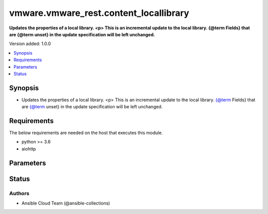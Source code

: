 .. _vmware.vmware_rest.content_locallibrary_module:


***************************************
vmware.vmware_rest.content_locallibrary
***************************************

**Updates the properties of a local library. <p> This is an incremental update to the local library. {@term Fields} that are {@term unset} in the update specification will be left unchanged.**


Version added: 1.0.0

.. contents::
   :local:
   :depth: 1


Synopsis
--------
- Updates the properties of a local library. <p> This is an incremental update to the local library. {@term Fields} that are {@term unset} in the update specification will be left unchanged.



Requirements
------------
The below requirements are needed on the host that executes this module.

- python >= 3.6
- aiohttp


Parameters
----------

.. raw:: html

    <table  border=0 cellpadding=0 class="documentation-table">
        <tr>
            <th colspan="1">Parameter</th>
            <th>Choices/<font color="blue">Defaults</font></th>
            <th width="100%">Comments</th>
        </tr>
            <tr>
                <td colspan="1">
                    <div class="ansibleOptionAnchor" id="parameter-"></div>
                    <b>client_token</b>
                    <a class="ansibleOptionLink" href="#parameter-" title="Permalink to this option"></a>
                    <div style="font-size: small">
                        <span style="color: purple">string</span>
                    </div>
                </td>
                <td>
                </td>
                <td>
                        <div>A unique token generated on the client for each creation request. The token should be a universally unique identifier (UUID), for example: <code>b8a2a2e3-2314-43cd-a871-6ede0f429751</code>. This token can be used to guarantee idempotent creation.</div>
                </td>
            </tr>
            <tr>
                <td colspan="1">
                    <div class="ansibleOptionAnchor" id="parameter-"></div>
                    <b>creation_time</b>
                    <a class="ansibleOptionLink" href="#parameter-" title="Permalink to this option"></a>
                    <div style="font-size: small">
                        <span style="color: purple">string</span>
                    </div>
                </td>
                <td>
                </td>
                <td>
                        <div>The date and time when this library was created.</div>
                </td>
            </tr>
            <tr>
                <td colspan="1">
                    <div class="ansibleOptionAnchor" id="parameter-"></div>
                    <b>description</b>
                    <a class="ansibleOptionLink" href="#parameter-" title="Permalink to this option"></a>
                    <div style="font-size: small">
                        <span style="color: purple">string</span>
                    </div>
                </td>
                <td>
                </td>
                <td>
                        <div>A human-readable description for this library.</div>
                </td>
            </tr>
            <tr>
                <td colspan="1">
                    <div class="ansibleOptionAnchor" id="parameter-"></div>
                    <b>id</b>
                    <a class="ansibleOptionLink" href="#parameter-" title="Permalink to this option"></a>
                    <div style="font-size: small">
                        <span style="color: purple">string</span>
                    </div>
                </td>
                <td>
                </td>
                <td>
                        <div>An identifier which uniquely identifies this Library.</div>
                </td>
            </tr>
            <tr>
                <td colspan="1">
                    <div class="ansibleOptionAnchor" id="parameter-"></div>
                    <b>last_modified_time</b>
                    <a class="ansibleOptionLink" href="#parameter-" title="Permalink to this option"></a>
                    <div style="font-size: small">
                        <span style="color: purple">string</span>
                    </div>
                </td>
                <td>
                </td>
                <td>
                        <div>The date and time when this library was last updated. This field is updated automatically when the library properties are changed. This field is not affected by adding, removing, or modifying a library item or its content within the library. Tagging the library or syncing the subscribed library does not alter this field.</div>
                </td>
            </tr>
            <tr>
                <td colspan="1">
                    <div class="ansibleOptionAnchor" id="parameter-"></div>
                    <b>last_sync_time</b>
                    <a class="ansibleOptionLink" href="#parameter-" title="Permalink to this option"></a>
                    <div style="font-size: small">
                        <span style="color: purple">string</span>
                    </div>
                </td>
                <td>
                </td>
                <td>
                        <div>The date and time when this library was last synchronized. This field applies only to subscribed libraries. It is updated every time a synchronization is triggered on the library. The value is not set for a local library.</div>
                </td>
            </tr>
            <tr>
                <td colspan="1">
                    <div class="ansibleOptionAnchor" id="parameter-"></div>
                    <b>library_id</b>
                    <a class="ansibleOptionLink" href="#parameter-" title="Permalink to this option"></a>
                    <div style="font-size: small">
                        <span style="color: purple">string</span>
                    </div>
                </td>
                <td>
                </td>
                <td>
                        <div>Identifier of the local library to delete. Required with <em>state=[&#x27;absent&#x27;, &#x27;present&#x27;, &#x27;publish&#x27;]</em></div>
                </td>
            </tr>
            <tr>
                <td colspan="1">
                    <div class="ansibleOptionAnchor" id="parameter-"></div>
                    <b>name</b>
                    <a class="ansibleOptionLink" href="#parameter-" title="Permalink to this option"></a>
                    <div style="font-size: small">
                        <span style="color: purple">string</span>
                    </div>
                </td>
                <td>
                </td>
                <td>
                        <div>The name of the library. A Library is identified by a human-readable name. Library names cannot be undefined or an empty string. Names do not have to be unique.</div>
                </td>
            </tr>
            <tr>
                <td colspan="1">
                    <div class="ansibleOptionAnchor" id="parameter-"></div>
                    <b>optimization_info</b>
                    <a class="ansibleOptionLink" href="#parameter-" title="Permalink to this option"></a>
                    <div style="font-size: small">
                        <span style="color: purple">dictionary</span>
                    </div>
                </td>
                <td>
                </td>
                <td>
                        <div>Defines various optimizations and optimization parameters applied to this library.</div>
                        <div>Valid attributes are:</div>
                        <div>- <code>optimize_remote_publishing</code> (bool): If set to <code>True</code> then library would be optimized for remote publishing. Turn it on if remote publishing is dominant use case for this library. Remote publishing means here that publisher and subscribers are not the part of the same vCenter SSO domain. Any optimizations could be done as result of turning on this optimization during library creation. For example, library content could be stored in different format but optimizations are not limited to just storage format. Note, that value of this toggle could be set only during creation of the library and you would need to migrate your library in case you need to change this value (optimize the library for different use case).</div>
                </td>
            </tr>
            <tr>
                <td colspan="1">
                    <div class="ansibleOptionAnchor" id="parameter-"></div>
                    <b>publish_info</b>
                    <a class="ansibleOptionLink" href="#parameter-" title="Permalink to this option"></a>
                    <div style="font-size: small">
                        <span style="color: purple">dictionary</span>
                    </div>
                </td>
                <td>
                </td>
                <td>
                        <div>Defines how this library is published so that it can be subscribed to by a remote subscribed library. The <code>publish_info</code> defines where and how the metadata for this local library is accessible. A local library is only published publically if <code>publish_info.published</code> is <code>True</code>.</div>
                        <div>Valid attributes are:</div>
                        <div>- <code>authentication_method</code> (str): The authentication_method indicates how a subscribed library should authenticate to the published library endpoint.</div>
                        <div>- Accepted values:</div>
                        <div>- BASIC</div>
                        <div>- NONE</div>
                        <div>- <code>published</code> (bool): Whether the local library is published.</div>
                        <div>- <code>publish_url</code> (str): The URL to which the library metadata is published by the Content Library Service. This value can be used to set the <code>subscription_info.subscriptionurl</code> property when creating a subscribed library.</div>
                        <div>- <code>user_name</code> (str): The username to require for authentication.</div>
                        <div>- <code>password</code> (str): The new password to require for authentication.</div>
                        <div>- <code>current_password</code> (str): The current password to verify. This field is available starting in vSphere 6.7.</div>
                        <div>- <code>persist_json_enabled</code> (bool): Whether library and library item metadata are persisted in the storage backing as JSON files. This flag only applies if the local library is published. Enabling JSON persistence allows you to synchronize a subscribed library manually instead of over HTTP. You copy the local library content and metadata to another storage backing manually and then create a subscribed library referencing the location of the library JSON file in the <code>subscription_info.subscriptionurl</code>. When the subscribed library&#x27;s storage backing matches the subscription URL, files do not need to be copied to the subscribed library. For a library backed by a datastore, the library JSON file will be stored at the path contentlib-{library_id}/lib.json on the datastore. For a library backed by a remote file system, the library JSON file will be stored at {library_id}/lib.json in the remote file system path.</div>
                </td>
            </tr>
            <tr>
                <td colspan="1">
                    <div class="ansibleOptionAnchor" id="parameter-"></div>
                    <b>server_guid</b>
                    <a class="ansibleOptionLink" href="#parameter-" title="Permalink to this option"></a>
                    <div style="font-size: small">
                        <span style="color: purple">string</span>
                    </div>
                </td>
                <td>
                </td>
                <td>
                        <div>The unique identifier of the vCenter server where the library exists.</div>
                </td>
            </tr>
            <tr>
                <td colspan="1">
                    <div class="ansibleOptionAnchor" id="parameter-"></div>
                    <b>state</b>
                    <a class="ansibleOptionLink" href="#parameter-" title="Permalink to this option"></a>
                    <div style="font-size: small">
                        <span style="color: purple">string</span>
                    </div>
                </td>
                <td>
                        <ul style="margin: 0; padding: 0"><b>Choices:</b>
                                    <li>absent</li>
                                    <li><div style="color: blue"><b>present</b>&nbsp;&larr;</div></li>
                                    <li>publish</li>
                        </ul>
                </td>
                <td>
                </td>
            </tr>
            <tr>
                <td colspan="1">
                    <div class="ansibleOptionAnchor" id="parameter-"></div>
                    <b>storage_backings</b>
                    <a class="ansibleOptionLink" href="#parameter-" title="Permalink to this option"></a>
                    <div style="font-size: small">
                        <span style="color: purple">list</span>
                         / <span style="color: purple">elements=dictionary</span>
                    </div>
                </td>
                <td>
                </td>
                <td>
                        <div>The list of default storage backings which are available for this library. A storage backing defines a default storage location which can be used to store files for library items in this library. Some library items, for instance, virtual machine template items, support files that may be distributed across various storage backings. One or more item files may or may not be located on the default storage backing. Multiple default storage locations are not currently supported but may become supported in future releases.</div>
                        <div>Valid attributes are:</div>
                        <div>- <code>type</code> (str): The {@name Type} specifies the type of the storage backing.</div>
                        <div>- Accepted values:</div>
                        <div>- DATASTORE</div>
                        <div>- OTHER</div>
                        <div>- <code>datastore_id</code> (str): Identifier of the datastore used to store the content in the library.</div>
                        <div>- <code>storage_uri</code> (str): URI identifying the location used to store the content in the library. The following URI formats are supported: vSphere 6.5 &lt;ul&gt; &lt;li&gt;nfs://server/path?version=4 (for vCenter Server Appliance only) - Specifies an NFS Version 4 server.&lt;/li&gt; &lt;li&gt;nfs://server/path (for vCenter Server Appliance only) - Specifies an NFS Version 3 server. The nfs://server:/path format is also supported.&lt;/li&gt; &lt;li&gt;smb://server/path - Specifies an SMB server or Windows share.&lt;/li&gt; &lt;/ul&gt; vSphere 6.0 Update 1 &lt;ul&gt; &lt;li&gt;nfs://server:/path (for vCenter Server Appliance only)&lt;/li&gt; &lt;li&gt;file://unc-server/path (for vCenter Server for Windows only)&lt;/li&gt; &lt;li&gt;file:///mount/point (for vCenter Server Appliance only) - Local file URIs are supported only when the path is a local mount point for an NFS file system. Use of file URIs is strongly discouraged. Instead, use an NFS URI to specify the remote file system.&lt;/li&gt; &lt;/ul&gt; vSphere 6.0 &lt;ul&gt; &lt;li&gt;nfs://server:/path (for vCenter Server Appliance only)&lt;/li&gt; &lt;li&gt;file://unc-server/path (for vCenter Server for Windows only)&lt;/li&gt; &lt;li&gt;file:///path - Local file URIs are supported but strongly discouraged because it may interfere with the performance of vCenter Server.&lt;/li&gt; &lt;/ul&gt;</div>
                </td>
            </tr>
            <tr>
                <td colspan="1">
                    <div class="ansibleOptionAnchor" id="parameter-"></div>
                    <b>subscription_info</b>
                    <a class="ansibleOptionLink" href="#parameter-" title="Permalink to this option"></a>
                    <div style="font-size: small">
                        <span style="color: purple">dictionary</span>
                    </div>
                </td>
                <td>
                </td>
                <td>
                        <div>Defines the subscription behavior for this Library. The <code>subscription_info</code> defines how this subscribed library synchronizes to a remote source. Setting the value will determine the remote source to which the library synchronizes, and how. Changing the subscription will result in synchronizing to a new source. If the new source differs from the old one, the old library items and data will be lost. Setting <code>subscription_info.automaticSyncEnabled</code> to false will halt subscription but will not remove existing cached data.</div>
                        <div>Valid attributes are:</div>
                        <div>- <code>authentication_method</code> (str): Indicate how the subscribed library should authenticate with the published library endpoint.</div>
                        <div>- Accepted values:</div>
                        <div>- BASIC</div>
                        <div>- NONE</div>
                        <div>- <code>automatic_sync_enabled</code> (bool): Whether the library should participate in automatic library synchronization. In order for automatic synchronization to happen, the global <code>configuration_model.automaticSyncEnabled</code> option must also be true. The subscription is still active even when automatic synchronization is turned off, but synchronization is only activated with an explicit call to Subscribed Library Sync or Subscribed Item Sync. In other words, manual synchronization is still available even when automatic synchronization is disabled.</div>
                        <div>- <code>on_demand</code> (bool): Indicates whether a library item&#x27;s content will be synchronized only on demand. If this is set to <code>True</code>, then the library item&#x27;s metadata will be synchronized but the item&#x27;s content (its files) will not be synchronized. The Content Library Service will synchronize the content upon request only. This can cause the first use of the content to have a noticeable delay. Items without synchronized content can be forcefully synchronized in advance using the Subscribed Item Sync call with <code>forceSyncContent} set to true. Once content has been synchronized, the content can removed with the {@link SubscribedItem#evict</code> call. If this value is set to <code>False</code>, all content will be synchronized in advance.</div>
                        <div>- <code>password</code> (str): The password to use when authenticating. The password must be set when using a password-based authentication method; empty strings are not allowed.</div>
                        <div>- <code>ssl_thumbprint</code> (str): An optional SHA-1 hash of the SSL certificate for the remote endpoint. If this value is defined the SSL certificate will be verified by comparing it to the SSL thumbprint. The SSL certificate must verify against the thumbprint. When specified, the standard certificate chain validation behavior is not used. The certificate chain is validated normally if this value is not set.</div>
                        <div>- <code>subscription_url</code> (str): The URL of the endpoint where the metadata for the remotely published library is being served. This URL can be the <code>publish_info.publishUrl</code> of the published library (for example, https://server/path/lib.json). If the source content comes from a published library with <code>publish_info.persistJsonEnabled</code>, the subscription URL can be a URL pointing to the library JSON file on a datastore or remote file system. The supported formats are: vSphere 6.5 &lt;ul&gt; &lt;li&gt;ds:///vmfs/volumes/{uuid}/mylibrary/lib.json (for datastore)&lt;/li&gt; &lt;li&gt;nfs://server/path/mylibrary/lib.json (for NFSv3 server on vCenter Server Appliance)&lt;/li&gt; &lt;li&gt;nfs://server/path/mylibrary/lib.json?version=4 (for NFSv4 server on vCenter Server Appliance) &lt;/li&gt; &lt;li&gt;smb://server/path/mylibrary/lib.json (for SMB server)&lt;/li&gt; &lt;/ul&gt; vSphere 6.0 &lt;ul&gt; &lt;li&gt;file://server/mylibrary/lib.json (for UNC server on vCenter Server for Windows)&lt;/li&gt; &lt;li&gt;file:///path/mylibrary/lib.json (for local file system)&lt;/li&gt; &lt;/ul&gt; When you specify a DS subscription URL, the datastore must be on the same vCenter Server as the subscribed library. When you specify an NFS or SMB subscription URL, the <code>Storage Backing URI</code> of the subscribed library must be on the same remote file server and should share a common parent path with the subscription URL.</div>
                        <div>- <code>user_name</code> (str): The username to use when authenticating. The username must be set when using a password-based authentication method. Empty strings are allowed for usernames.</div>
                        <div>- <code>source_info</code> (dict): Information about the source published library. This field will be set for a subscribed library which is associated with a subscription of the published library.</div>
                        <div>- Accepted keys:</div>
                        <div>- source_library (string): Identifier of the published library.</div>
                        <div>- subscription (string): Identifier of the subscription associated with the subscribed library.</div>
                </td>
            </tr>
            <tr>
                <td colspan="1">
                    <div class="ansibleOptionAnchor" id="parameter-"></div>
                    <b>subscriptions</b>
                    <a class="ansibleOptionLink" href="#parameter-" title="Permalink to this option"></a>
                    <div style="font-size: small">
                        <span style="color: purple">list</span>
                         / <span style="color: purple">elements=dictionary</span>
                    </div>
                </td>
                <td>
                </td>
                <td>
                        <div>The list of subscriptions to publish this library to.</div>
                        <div>Valid attributes are:</div>
                        <div>- <code>subscription</code> (str): Identifier of the subscription associated with the subscribed library.</div>
                        <div>This key is required.</div>
                </td>
            </tr>
            <tr>
                <td colspan="1">
                    <div class="ansibleOptionAnchor" id="parameter-"></div>
                    <b>type</b>
                    <a class="ansibleOptionLink" href="#parameter-" title="Permalink to this option"></a>
                    <div style="font-size: small">
                        <span style="color: purple">string</span>
                    </div>
                </td>
                <td>
                        <ul style="margin: 0; padding: 0"><b>Choices:</b>
                                    <li>LOCAL</li>
                                    <li>SUBSCRIBED</li>
                        </ul>
                </td>
                <td>
                        <div>The Library Type defines the type of a Library. The type of a library can be used to determine which additional services can be performed with a library.</div>
                </td>
            </tr>
            <tr>
                <td colspan="1">
                    <div class="ansibleOptionAnchor" id="parameter-"></div>
                    <b>vcenter_hostname</b>
                    <a class="ansibleOptionLink" href="#parameter-" title="Permalink to this option"></a>
                    <div style="font-size: small">
                        <span style="color: purple">string</span>
                         / <span style="color: red">required</span>
                    </div>
                </td>
                <td>
                </td>
                <td>
                        <div>The hostname or IP address of the vSphere vCenter</div>
                        <div>If the value is not specified in the task, the value of environment variable <code>VMWARE_HOST</code> will be used instead.</div>
                </td>
            </tr>
            <tr>
                <td colspan="1">
                    <div class="ansibleOptionAnchor" id="parameter-"></div>
                    <b>vcenter_password</b>
                    <a class="ansibleOptionLink" href="#parameter-" title="Permalink to this option"></a>
                    <div style="font-size: small">
                        <span style="color: purple">string</span>
                         / <span style="color: red">required</span>
                    </div>
                </td>
                <td>
                </td>
                <td>
                        <div>The vSphere vCenter username</div>
                        <div>If the value is not specified in the task, the value of environment variable <code>VMWARE_PASSWORD</code> will be used instead.</div>
                </td>
            </tr>
            <tr>
                <td colspan="1">
                    <div class="ansibleOptionAnchor" id="parameter-"></div>
                    <b>vcenter_rest_log_file</b>
                    <a class="ansibleOptionLink" href="#parameter-" title="Permalink to this option"></a>
                    <div style="font-size: small">
                        <span style="color: purple">string</span>
                    </div>
                </td>
                <td>
                </td>
                <td>
                        <div>You can use this optional parameter to set the location of a log file.</div>
                        <div>This file will be used to record the HTTP REST interaction.</div>
                        <div>The file will be stored on the host that run the module.</div>
                        <div>If the value is not specified in the task, the value of</div>
                        <div>environment variable <code>VMWARE_REST_LOG_FILE</code> will be used instead.</div>
                </td>
            </tr>
            <tr>
                <td colspan="1">
                    <div class="ansibleOptionAnchor" id="parameter-"></div>
                    <b>vcenter_username</b>
                    <a class="ansibleOptionLink" href="#parameter-" title="Permalink to this option"></a>
                    <div style="font-size: small">
                        <span style="color: purple">string</span>
                         / <span style="color: red">required</span>
                    </div>
                </td>
                <td>
                </td>
                <td>
                        <div>The vSphere vCenter username</div>
                        <div>If the value is not specified in the task, the value of environment variable <code>VMWARE_USER</code> will be used instead.</div>
                </td>
            </tr>
            <tr>
                <td colspan="1">
                    <div class="ansibleOptionAnchor" id="parameter-"></div>
                    <b>vcenter_validate_certs</b>
                    <a class="ansibleOptionLink" href="#parameter-" title="Permalink to this option"></a>
                    <div style="font-size: small">
                        <span style="color: purple">boolean</span>
                    </div>
                </td>
                <td>
                        <ul style="margin: 0; padding: 0"><b>Choices:</b>
                                    <li>no</li>
                                    <li><div style="color: blue"><b>yes</b>&nbsp;&larr;</div></li>
                        </ul>
                </td>
                <td>
                        <div>Allows connection when SSL certificates are not valid. Set to <code>false</code> when certificates are not trusted.</div>
                        <div>If the value is not specified in the task, the value of environment variable <code>VMWARE_VALIDATE_CERTS</code> will be used instead.</div>
                </td>
            </tr>
            <tr>
                <td colspan="1">
                    <div class="ansibleOptionAnchor" id="parameter-"></div>
                    <b>version</b>
                    <a class="ansibleOptionLink" href="#parameter-" title="Permalink to this option"></a>
                    <div style="font-size: small">
                        <span style="color: purple">string</span>
                    </div>
                </td>
                <td>
                </td>
                <td>
                        <div>A version number which is updated on metadata changes. This value allows clients to detect concurrent updates and prevent accidental clobbering of data. This value represents a number which is incremented every time library properties, such as name or description, are changed. It is not incremented by changes to a library item within the library, including adding or removing items. It is also not affected by tagging the library.</div>
                </td>
            </tr>
    </table>
    <br/>








Status
------


Authors
~~~~~~~

- Ansible Cloud Team (@ansible-collections)
